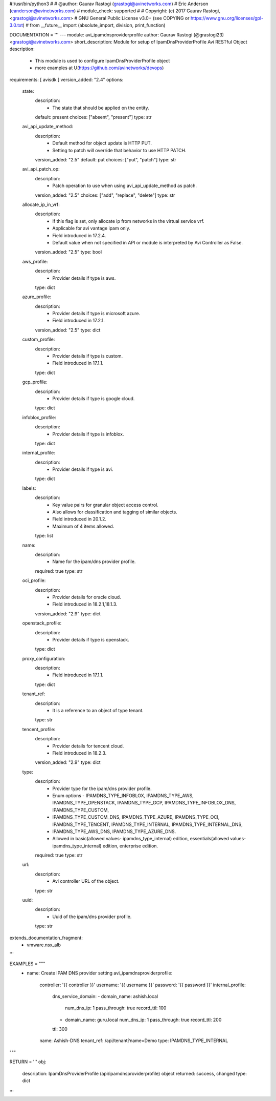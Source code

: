 #!/usr/bin/python3
#
# @author: Gaurav Rastogi (grastogi@avinetworks.com)
#          Eric Anderson (eanderson@avinetworks.com)
# module_check: supported
#
# Copyright: (c) 2017 Gaurav Rastogi, <grastogi@avinetworks.com>
# GNU General Public License v3.0+ (see COPYING or https://www.gnu.org/licenses/gpl-3.0.txt)
#
from __future__ import (absolute_import, division, print_function)


DOCUMENTATION = '''
---
module: avi_ipamdnsproviderprofile
author: Gaurav Rastogi (@grastogi23) <grastogi@avinetworks.com>
short_description: Module for setup of IpamDnsProviderProfile Avi RESTful Object
description:
    - This module is used to configure IpamDnsProviderProfile object
    - more examples at U(https://github.com/avinetworks/devops)
requirements: [ avisdk ]
version_added: "2.4"
options:
    state:
        description:
            - The state that should be applied on the entity.
        default: present
        choices: ["absent", "present"]
        type: str
    avi_api_update_method:
        description:
            - Default method for object update is HTTP PUT.
            - Setting to patch will override that behavior to use HTTP PATCH.
        version_added: "2.5"
        default: put
        choices: ["put", "patch"]
        type: str
    avi_api_patch_op:
        description:
            - Patch operation to use when using avi_api_update_method as patch.
        version_added: "2.5"
        choices: ["add", "replace", "delete"]
        type: str
    allocate_ip_in_vrf:
        description:
            - If this flag is set, only allocate ip from networks in the virtual service vrf.
            - Applicable for avi vantage ipam only.
            - Field introduced in 17.2.4.
            - Default value when not specified in API or module is interpreted by Avi Controller as False.
        version_added: "2.5"
        type: bool
    aws_profile:
        description:
            - Provider details if type is aws.
        type: dict
    azure_profile:
        description:
            - Provider details if type is microsoft azure.
            - Field introduced in 17.2.1.
        version_added: "2.5"
        type: dict
    custom_profile:
        description:
            - Provider details if type is custom.
            - Field introduced in 17.1.1.
        type: dict
    gcp_profile:
        description:
            - Provider details if type is google cloud.
        type: dict
    infoblox_profile:
        description:
            - Provider details if type is infoblox.
        type: dict
    internal_profile:
        description:
            - Provider details if type is avi.
        type: dict
    labels:
        description:
            - Key value pairs for granular object access control.
            - Also allows for classification and tagging of similar objects.
            - Field introduced in 20.1.2.
            - Maximum of 4 items allowed.
        type: list
    name:
        description:
            - Name for the ipam/dns provider profile.
        required: true
        type: str
    oci_profile:
        description:
            - Provider details for oracle cloud.
            - Field introduced in 18.2.1,18.1.3.
        version_added: "2.9"
        type: dict
    openstack_profile:
        description:
            - Provider details if type is openstack.
        type: dict
    proxy_configuration:
        description:
            - Field introduced in 17.1.1.
        type: dict
    tenant_ref:
        description:
            - It is a reference to an object of type tenant.
        type: str
    tencent_profile:
        description:
            - Provider details for tencent cloud.
            - Field introduced in 18.2.3.
        version_added: "2.9"
        type: dict
    type:
        description:
            - Provider type for the ipam/dns provider profile.
            - Enum options - IPAMDNS_TYPE_INFOBLOX, IPAMDNS_TYPE_AWS, IPAMDNS_TYPE_OPENSTACK, IPAMDNS_TYPE_GCP, IPAMDNS_TYPE_INFOBLOX_DNS, IPAMDNS_TYPE_CUSTOM,
            - IPAMDNS_TYPE_CUSTOM_DNS, IPAMDNS_TYPE_AZURE, IPAMDNS_TYPE_OCI, IPAMDNS_TYPE_TENCENT, IPAMDNS_TYPE_INTERNAL, IPAMDNS_TYPE_INTERNAL_DNS,
            - IPAMDNS_TYPE_AWS_DNS, IPAMDNS_TYPE_AZURE_DNS.
            - Allowed in basic(allowed values- ipamdns_type_internal) edition, essentials(allowed values- ipamdns_type_internal) edition, enterprise edition.
        required: true
        type: str
    url:
        description:
            - Avi controller URL of the object.
        type: str
    uuid:
        description:
            - Uuid of the ipam/dns provider profile.
        type: str
extends_documentation_fragment:
    - vmware.nsx_alb
'''

EXAMPLES = """
  - name: Create IPAM DNS provider setting
    avi_ipamdnsproviderprofile:
      controller: '{{ controller }}'
      username: '{{ username }}'
      password: '{{ password }}'
      internal_profile:
        dns_service_domain:
        - domain_name: ashish.local
          num_dns_ip: 1
          pass_through: true
          record_ttl: 100
        - domain_name: guru.local
          num_dns_ip: 1
          pass_through: true
          record_ttl: 200
        ttl: 300
      name: Ashish-DNS
      tenant_ref: /api/tenant?name=Demo
      type: IPAMDNS_TYPE_INTERNAL
"""

RETURN = '''
obj:
    description: IpamDnsProviderProfile (api/ipamdnsproviderprofile) object
    returned: success, changed
    type: dict
'''


